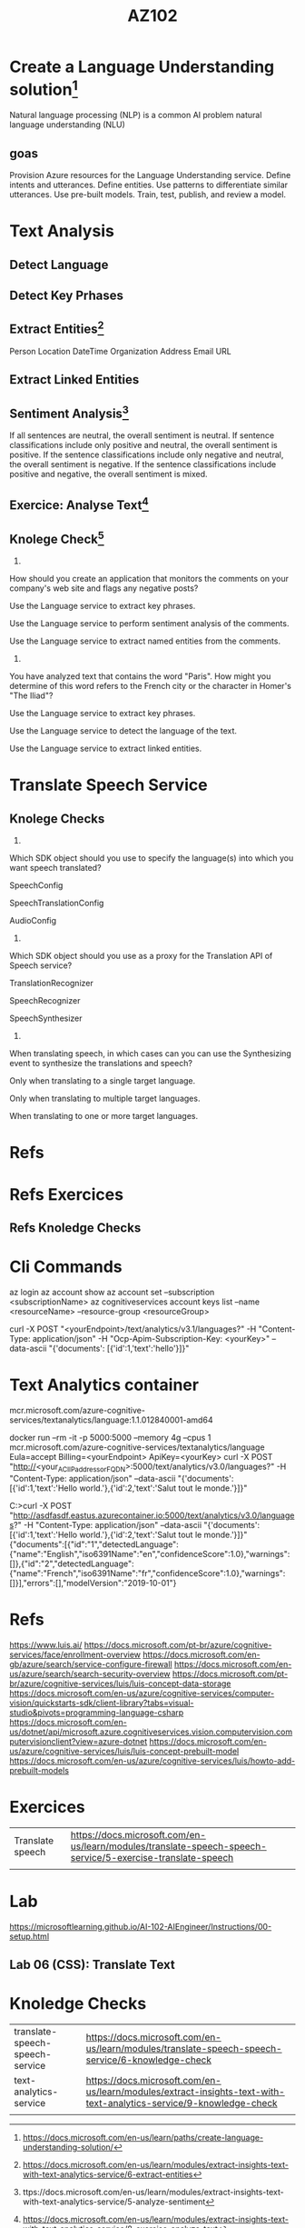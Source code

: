 #+Title: AZ102


* Create a Language Understanding solution[fn:r3]
Natural language processing (NLP) is a common AI problem
 natural language understanding (NLU)
** goas

    Provision Azure resources for the Language Understanding service.
    Define intents and utterances.
    Define entities.
    Use patterns to differentiate similar utterances.
    Use pre-built models.
    Train, test, publish, and review a model.

    
* Text Analysis
** Detect Language
** Detect Key Prhases
** Extract Entities[fn:r1]
    Person
    Location
    DateTime
    Organization
    Address
    Email
    URL

** Extract Linked Entities
** Sentiment Analysis[fn:r2]
    If all sentences are neutral, the overall sentiment is neutral.
    If sentence classifications include only positive and neutral, the overall sentiment is positive.
    If the sentence classifications include only negative and neutral, the overall sentiment is negative.
    If the sentence classifications include positive and negative, the overall sentiment is mixed.
** Exercice: Analyse Text[fn:ex1]
** Knolege Check[fn:kc1]

1.

How should you create an application that monitors the comments on your company's web site and flags any negative posts?

Use the Language service to extract key phrases.

Use the Language service to perform sentiment analysis of the comments.

Use the Language service to extract named entities from the comments.
2.

You have analyzed text that contains the word "Paris". How might you determine of this word refers to the French city or the character in Homer's "The Iliad"?

Use the Language service to extract key phrases.

Use the Language service to detect the language of the text.

Use the Language service to extract linked entities.



* Translate Speech Service
** Knolege Checks

1.

Which SDK object should you use to specify the language(s) into which you want speech translated?

SpeechConfig

SpeechTranslationConfig

AudioConfig
2.

Which SDK object should you use as a proxy for the Translation API of Speech service?

TranslationRecognizer

SpeechRecognizer

SpeechSynthesizer
3.

When translating speech, in which cases can you can use the Synthesizing event to synthesize the translations and speech?

Only when translating to a single target language.

Only when translating to multiple target languages.

When translating to one or more target languages.


* Refs
[fn:r1] https://docs.microsoft.com/en-us/learn/modules/extract-insights-text-with-text-analytics-service/6-extract-entities
[fn:r2] ttps://docs.microsoft.com/en-us/learn/modules/extract-insights-text-with-text-analytics-service/5-analyze-sentiment
[fn:r3] https://docs.microsoft.com/en-us/learn/paths/create-language-understanding-solution/
* Refs Exercices
[fn:ex1] https://docs.microsoft.com/en-us/learn/modules/extract-insights-text-with-text-analytics-service/8-exercise-analyze-text

** Refs Knoledge Checks
[fn:kc1] https://docs.microsoft.com/en-us/learn/modules/extract-insights-text-with-text-analytics-service/9-knowledge-check

* Cli Commands 

az login
az account show
az account set --subscription <subscriptionName>
az cognitiveservices account keys list --name <resourceName> --resource-group <resourceGroup>

curl -X POST "<yourEndpoint>/text/analytics/v3.1/languages?" -H "Content-Type: application/json" -H "Ocp-Apim-Subscription-Key: <yourKey>" --data-ascii "{'documents':           [{'id':1,'text':'hello'}]}"

* Text Analytics container
mcr.microsoft.com/azure-cognitive-services/textanalytics/language:1.1.012840001-amd64

docker run --rm -it -p 5000:5000 --memory 4g --cpus 1 mcr.microsoft.com/azure-cognitive-services/textanalytics/language Eula=accept Billing=<yourEndpoint> ApiKey=<yourKey>
curl -X POST "http://<your_ACI_IP_address_or_FQDN>:5000/text/analytics/v3.0/languages?" -H "Content-Type: application/json" --data-ascii "{'documents':[{'id':1,'text':'Hello world.'},{'id':2,'text':'Salut tout le monde.'}]}"



C:\Users\Student>curl -X POST "http://asdfasdf.eastus.azurecontainer.io:5000/text/analytics/v3.0/languages?" -H "Content-Type: application/json" --data-ascii "{'documents':[{'id':1,'text':'Hello world.'},{'id':2,'text':'Salut tout le monde.'}]}"
{"documents":[{"id":"1","detectedLanguage":{"name":"English","iso6391Name":"en","confidenceScore":1.0},"warnings":[]},{"id":"2","detectedLanguage":{"name":"French","iso6391Name":"fr","confidenceScore":1.0},"warnings":[]}],"errors":[],"modelVersion":"2019-10-01"}




* Refs
https://www.luis.ai/
https://docs.microsoft.com/pt-br/azure/cognitive-services/face/enrollment-overview
https://docs.microsoft.com/en-gb/azure/search/service-configure-firewall
https://docs.microsoft.com/en-us/azure/search/search-security-overview
https://docs.microsoft.com/pt-br/azure/cognitive-services/luis/luis-concept-data-storage
https://docs.microsoft.com/en-us/azure/cognitive-services/computer-vision/quickstarts-sdk/client-library?tabs=visual-studio&pivots=programming-language-csharp
https://docs.microsoft.com/en-us/dotnet/api/microsoft.azure.cognitiveservices.vision.computervision.computervisionclient?view=azure-dotnet
https://docs.microsoft.com/en-us/azure/cognitive-services/luis/luis-concept-prebuilt-model
https://docs.microsoft.com/en-us/azure/cognitive-services/luis/howto-add-prebuilt-models





* Exercices

| Translate speech | https://docs.microsoft.com/en-us/learn/modules/translate-speech-speech-service/5-exercise-translate-speech |
|                  |                                                                                                            |


* Lab
https://microsoftlearning.github.io/AI-102-AIEngineer/Instructions/00-setup.html
** Lab 06 (CSS): Translate Text

* Knoledge Checks
| translate-speech-speech-service | https://docs.microsoft.com/en-us/learn/modules/translate-speech-speech-service/6-knowledge-check                   |
| text-analytics-service          | https://docs.microsoft.com/en-us/learn/modules/extract-insights-text-with-text-analytics-service/9-knowledge-check |
|                                 |                                                                                                                    |
